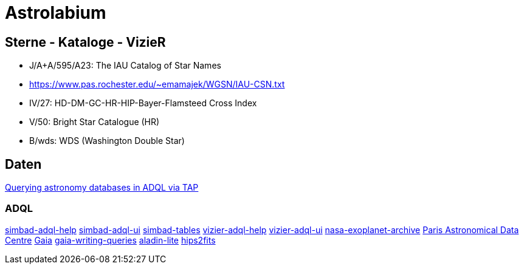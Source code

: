 # Astrolabium

## Sterne - Kataloge - VizieR
- J/A+A/595/A23: The IAU Catalog of Star Names
    - https://www.pas.rochester.edu/~emamajek/WGSN/IAU-CSN.txt
- IV/27: HD-DM-GC-HR-HIP-Bayer-Flamsteed Cross Index
- V/50: Bright Star Catalogue (HR)
- B/wds: WDS (Washington Double Star)

## Daten
https://decovar.dev/blog/2022/02/26/astronomy-databases-tap-adql/[Querying astronomy databases in ADQL via TAP
^]

### ADQL
https://simbad.u-strasbg.fr/simbad/tap/help/adqlHelp.html[simbad-adql-help^]
https://simbad.cds.unistra.fr/simbad/sim-tap/[simbad-adql-ui^]
https://simbad.u-strasbg.fr/simbad/tap/tapsearch.html[simbad-tables^]
https://tapvizier.cds.unistra.fr/adql/help.html[vizier-adql-help^]
https://tapvizier.cds.unistra.fr/adql/[vizier-adql-ui^]
https://exoplanetarchive.ipac.caltech.edu/docs/TAP/usingTAP.html#PS[nasa-exoplanet-archive^]
https://padc.obspm.fr/[Paris Astronomical Data Centre]
https://cosmos.esa.int/web/gaia-users/archive/programmatic-access[Gaia]
https://www.cosmos.esa.int/web/gaia-users/archive/writing-queries[gaia-writing-queries^]
https://github.com/cds-astro/aladin-lite[aladin-lite^]
https://alasky.cds.unistra.fr/hips-image-services/hips2fits[hips2fits]



